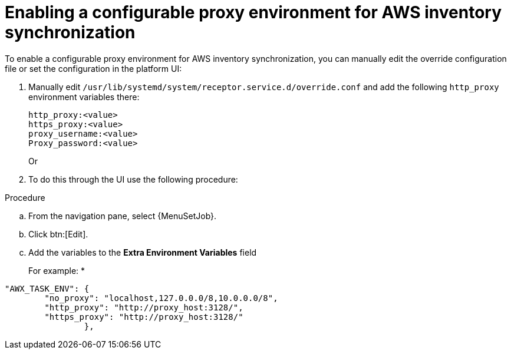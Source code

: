 [id="proc-proxy-AWS-inventory-sync"]

= Enabling a configurable proxy environment for AWS inventory synchronization

To enable a configurable proxy environment for AWS inventory synchronization, you can manually edit the override configuration file or set the configuration in the platform UI:

. Manually edit `/usr/lib/systemd/system/receptor.service.d/override.conf` and add the following `http_proxy` environment variables there:
+
----
http_proxy:<value>
https_proxy:<value>
proxy_username:<value>
Proxy_password:<value>
----
+
Or

. To do this through the UI use the following procedure:

.Procedure 

.. From the navigation pane, select {MenuSetJob}.
.. Click btn:[Edit].
.. Add the variables to the *Extra Environment Variables* field
+
For example:
*
----
"AWX_TASK_ENV": {
        "no_proxy": "localhost,127.0.0.0/8,10.0.0.0/8",
        "http_proxy": "http://proxy_host:3128/",
        "https_proxy": "http://proxy_host:3128/"
                },
----    
